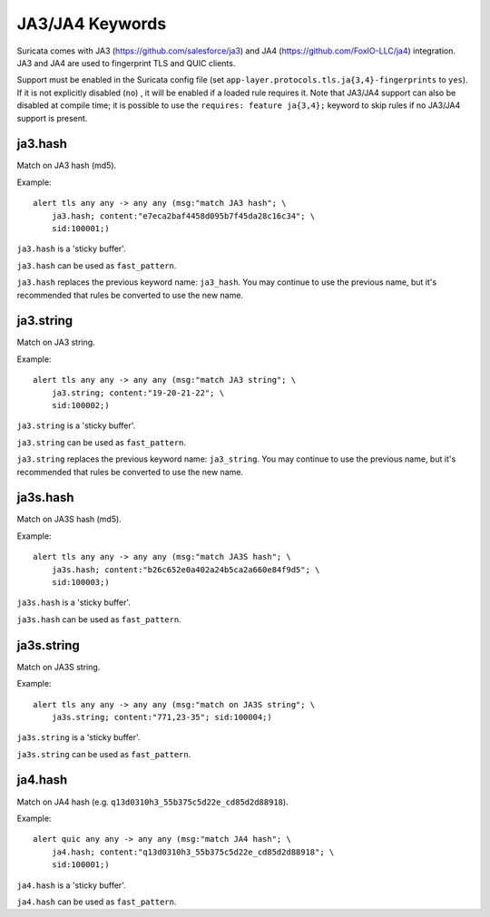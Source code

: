 JA3/JA4 Keywords
================

Suricata comes with JA3 (https://github.com/salesforce/ja3) and 
JA4 (https://github.com/FoxIO-LLC/ja4) integration.
JA3 and JA4 are used to fingerprint TLS and QUIC clients.

Support must be enabled in the Suricata config file (set
``app-layer.protocols.tls.ja{3,4}-fingerprints`` to ``yes``). If it is not
explicitly disabled (``no``) , it will be enabled if a loaded rule requires it.
Note that JA3/JA4 support can also be disabled at compile time; it is possible to
use the ``requires: feature ja{3,4};`` keyword to skip rules if no JA3/JA4 support is
present.

ja3.hash
--------

Match on JA3 hash (md5).

Example::

  alert tls any any -> any any (msg:"match JA3 hash"; \
      ja3.hash; content:"e7eca2baf4458d095b7f45da28c16c34"; \
      sid:100001;)

``ja3.hash`` is a 'sticky buffer'.

``ja3.hash`` can be used as ``fast_pattern``.

``ja3.hash`` replaces the previous keyword name: ``ja3_hash``. You may continue
to use the previous name, but it's recommended that rules be converted to use
the new name.

ja3.string
----------

Match on JA3 string.

Example::

  alert tls any any -> any any (msg:"match JA3 string"; \
      ja3.string; content:"19-20-21-22"; \
      sid:100002;)

``ja3.string`` is a 'sticky buffer'.

``ja3.string`` can be used as ``fast_pattern``.

``ja3.string`` replaces the previous keyword name: ``ja3_string``. You may continue
to use the previous name, but it's recommended that rules be converted to use
the new name.

ja3s.hash
---------

Match on JA3S hash (md5).

Example::

  alert tls any any -> any any (msg:"match JA3S hash"; \
      ja3s.hash; content:"b26c652e0a402a24b5ca2a660e84f9d5"; \
      sid:100003;)

``ja3s.hash`` is a 'sticky buffer'.

``ja3s.hash`` can be used as ``fast_pattern``.

ja3s.string
-----------

Match on JA3S string.

Example::

  alert tls any any -> any any (msg:"match on JA3S string"; \
      ja3s.string; content:"771,23-35"; sid:100004;)

``ja3s.string`` is a 'sticky buffer'.

``ja3s.string`` can be used as ``fast_pattern``.

ja4.hash
--------

Match on JA4 hash (e.g. ``q13d0310h3_55b375c5d22e_cd85d2d88918``).

Example::

  alert quic any any -> any any (msg:"match JA4 hash"; \
      ja4.hash; content:"q13d0310h3_55b375c5d22e_cd85d2d88918"; \
      sid:100001;)

``ja4.hash`` is a 'sticky buffer'.

``ja4.hash`` can be used as ``fast_pattern``.


